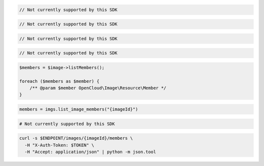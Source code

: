.. code-block:: csharp

  // Not currently supported by this SDK

.. code-block:: go

  // Not currently supported by this SDK

.. code-block:: java

  // Not currently supported by this SDK

.. code-block:: javascript

  // Not currently supported by this SDK

.. code-block:: php

  $members = $image->listMembers();

  foreach ($members as $member) {
      /** @param $member OpenCloud\Image\Resource\Member */
  }

.. code-block:: python

  members = imgs.list_image_members("{imageId}")

.. code-block:: ruby

  # Not currently supported by this SDK

.. code-block:: sh

  curl -s $ENDPOINT/images/{imageId}/members \
    -H "X-Auth-Token: $TOKEN" \
    -H "Accept: application/json" | python -m json.tool
